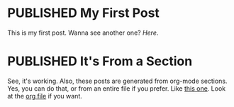 #+ORGA_PUBLISH_KEYWORD: PUBLISHED
#+TODO: DRAFT | PUBLISHED
#+DESCRIPTION:hi
#+CATEGORY:[html,org]
#+TAGS: t, w

* PUBLISHED My First Post
  CLOSED: [2018-12-23 Sun 19:36]
  This is my first post. Wanna see another one? [[It's From a Section][Here]].

* PUBLISHED It's From a Section
  CLOSED: [2018-12-23 Sun 19:36]
  See, it's working. Also, these posts are generated from org-mode
  sections. Yes, you can do that, or from an entire file if you
  prefer. Like [[file:syntax.org][this one]]. Look at the [[file:posts.org][org file]] if you want.
